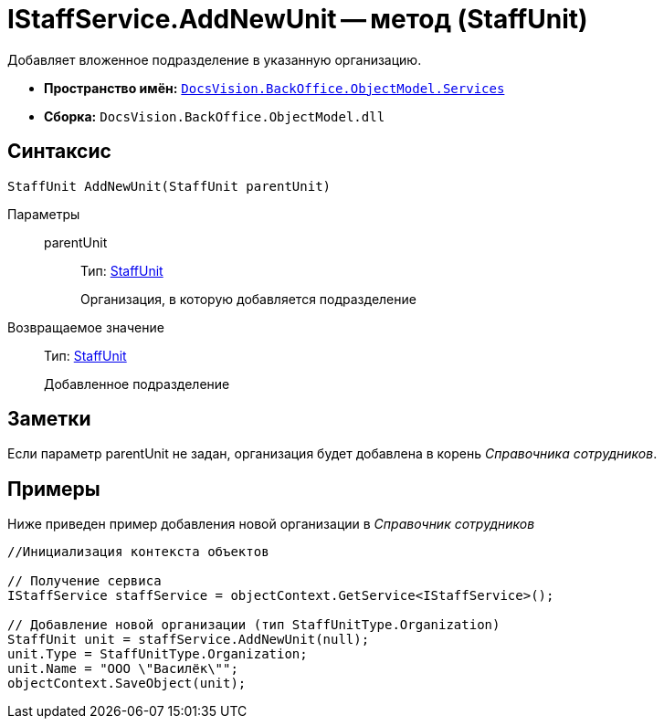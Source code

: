 = IStaffService.AddNewUnit -- метод (StaffUnit)

Добавляет вложенное подразделение в указанную организацию.

* *Пространство имён:* `xref:api/DocsVision/BackOffice/ObjectModel/Services/Services_NS.adoc[DocsVision.BackOffice.ObjectModel.Services]`
* *Сборка:* `DocsVision.BackOffice.ObjectModel.dll`

== Синтаксис

[source,csharp]
----
StaffUnit AddNewUnit(StaffUnit parentUnit)
----

Параметры::
parentUnit:::
Тип: xref:api/DocsVision/BackOffice/ObjectModel/StaffUnit_CL.adoc[StaffUnit]
+
Организация, в которую добавляется подразделение

Возвращаемое значение::
Тип: xref:api/DocsVision/BackOffice/ObjectModel/StaffUnit_CL.adoc[StaffUnit]
+
Добавленное подразделение

== Заметки

Если параметр parentUnit не задан, организация будет добавлена в корень _Справочника сотрудников_.

== Примеры

Ниже приведен пример добавления новой организации в _Справочник сотрудников_

[source,csharp]
----
//Инициализация контекста объектов

// Получение сервиса
IStaffService staffService = objectContext.GetService<IStaffService>();

// Добавление новой организации (тип StaffUnitType.Organization)
StaffUnit unit = staffService.AddNewUnit(null);
unit.Type = StaffUnitType.Organization;
unit.Name = "ООО \"Василёк\"";
objectContext.SaveObject(unit);
----
